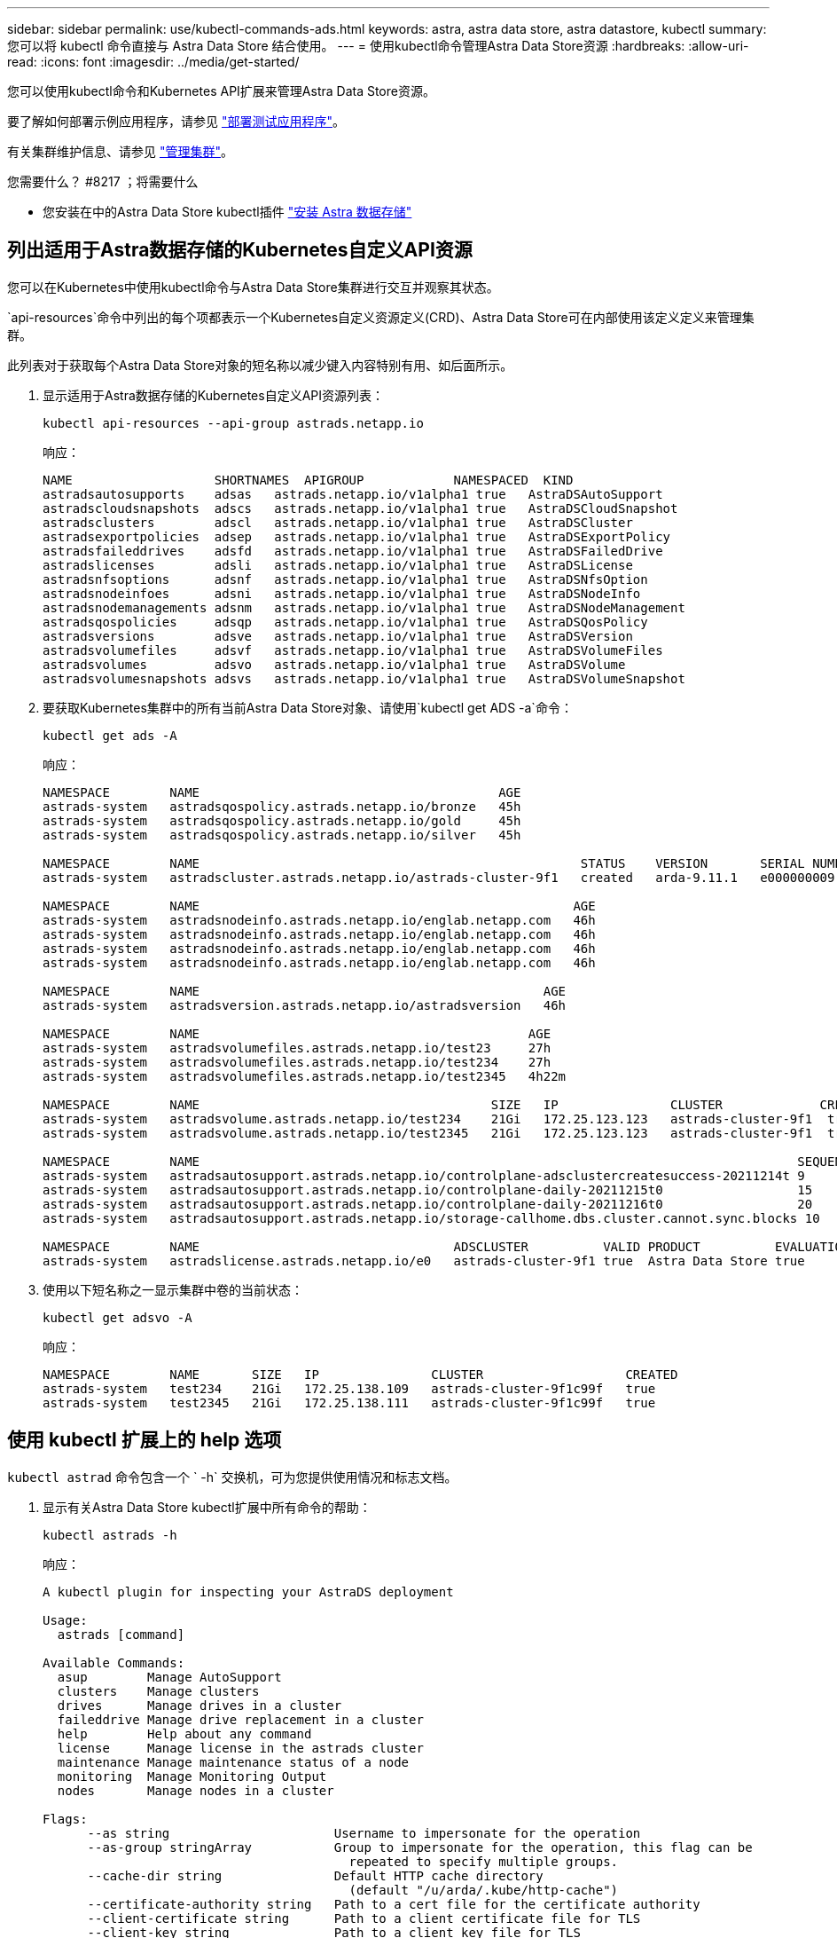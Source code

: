 ---
sidebar: sidebar 
permalink: use/kubectl-commands-ads.html 
keywords: astra, astra data store, astra datastore, kubectl 
summary: 您可以将 kubectl 命令直接与 Astra Data Store 结合使用。 
---
= 使用kubectl命令管理Astra Data Store资源
:hardbreaks:
:allow-uri-read: 
:icons: font
:imagesdir: ../media/get-started/


您可以使用kubectl命令和Kubernetes API扩展来管理Astra Data Store资源。

要了解如何部署示例应用程序，请参见 link:../use/deploy-apps.html["部署测试应用程序"]。

有关集群维护信息、请参见 link:../use/maintain-cluster.html["管理集群"]。

.您需要什么？ #8217 ；将需要什么
* 您安装在中的Astra Data Store kubectl插件 link:../get-started/install-ads.html["安装 Astra 数据存储"]




== 列出适用于Astra数据存储的Kubernetes自定义API资源

您可以在Kubernetes中使用kubectl命令与Astra Data Store集群进行交互并观察其状态。

`api-resources`命令中列出的每个项都表示一个Kubernetes自定义资源定义(CRD)、Astra Data Store可在内部使用该定义定义来管理集群。

此列表对于获取每个Astra Data Store对象的短名称以减少键入内容特别有用、如后面所示。

. 显示适用于Astra数据存储的Kubernetes自定义API资源列表：
+
[listing]
----
kubectl api-resources --api-group astrads.netapp.io
----
+
响应：

+
[listing]
----
NAME                   SHORTNAMES  APIGROUP            NAMESPACED  KIND
astradsautosupports    adsas   astrads.netapp.io/v1alpha1 true   AstraDSAutoSupport
astradscloudsnapshots  adscs   astrads.netapp.io/v1alpha1 true   AstraDSCloudSnapshot
astradsclusters        adscl   astrads.netapp.io/v1alpha1 true   AstraDSCluster
astradsexportpolicies  adsep   astrads.netapp.io/v1alpha1 true   AstraDSExportPolicy
astradsfaileddrives    adsfd   astrads.netapp.io/v1alpha1 true   AstraDSFailedDrive
astradslicenses        adsli   astrads.netapp.io/v1alpha1 true   AstraDSLicense
astradsnfsoptions      adsnf   astrads.netapp.io/v1alpha1 true   AstraDSNfsOption
astradsnodeinfoes      adsni   astrads.netapp.io/v1alpha1 true   AstraDSNodeInfo
astradsnodemanagements adsnm   astrads.netapp.io/v1alpha1 true   AstraDSNodeManagement
astradsqospolicies     adsqp   astrads.netapp.io/v1alpha1 true   AstraDSQosPolicy
astradsversions        adsve   astrads.netapp.io/v1alpha1 true   AstraDSVersion
astradsvolumefiles     adsvf   astrads.netapp.io/v1alpha1 true   AstraDSVolumeFiles
astradsvolumes         adsvo   astrads.netapp.io/v1alpha1 true   AstraDSVolume
astradsvolumesnapshots adsvs   astrads.netapp.io/v1alpha1 true   AstraDSVolumeSnapshot
----
. 要获取Kubernetes集群中的所有当前Astra Data Store对象、请使用`kubectl get ADS -a`命令：
+
[listing]
----
kubectl get ads -A
----
+
响应：

+
[listing]
----
NAMESPACE        NAME                                        AGE
astrads-system   astradsqospolicy.astrads.netapp.io/bronze   45h
astrads-system   astradsqospolicy.astrads.netapp.io/gold     45h
astrads-system   astradsqospolicy.astrads.netapp.io/silver   45h

NAMESPACE        NAME                                                   STATUS    VERSION       SERIAL NUMBER   MVIP           AGE
astrads-system   astradscluster.astrads.netapp.io/astrads-cluster-9f1   created   arda-9.11.1   e000000009      10.224.8.146   46h

NAMESPACE        NAME                                                  AGE
astrads-system   astradsnodeinfo.astrads.netapp.io/englab.netapp.com   46h
astrads-system   astradsnodeinfo.astrads.netapp.io/englab.netapp.com   46h
astrads-system   astradsnodeinfo.astrads.netapp.io/englab.netapp.com   46h
astrads-system   astradsnodeinfo.astrads.netapp.io/englab.netapp.com   46h

NAMESPACE        NAME                                              AGE
astrads-system   astradsversion.astrads.netapp.io/astradsversion   46h

NAMESPACE        NAME                                            AGE
astrads-system   astradsvolumefiles.astrads.netapp.io/test23     27h
astrads-system   astradsvolumefiles.astrads.netapp.io/test234    27h
astrads-system   astradsvolumefiles.astrads.netapp.io/test2345   4h22m

NAMESPACE        NAME                                       SIZE   IP               CLUSTER             CREATED
astrads-system   astradsvolume.astrads.netapp.io/test234    21Gi   172.25.123.123   astrads-cluster-9f1  true
astrads-system   astradsvolume.astrads.netapp.io/test2345   21Gi   172.25.123.123   astrads-cluster-9f1  true

NAMESPACE        NAME                                                                                SEQUENCE COMPONENT      EVENT                   TRIGGER   PRIORITY  SIZE   STATE
astrads-system   astradsautosupport.astrads.netapp.io/controlplane-adsclustercreatesuccess-20211214t 9        controlplane   adsclustercreatesuccess k8sEvent  notice    0      uploaded
astrads-system   astradsautosupport.astrads.netapp.io/controlplane-daily-20211215t0                  15       controlplane   daily                   periodic  notice    0      uploaded
astrads-system   astradsautosupport.astrads.netapp.io/controlplane-daily-20211216t0                  20       controlplane   daily                   periodic  notice    0      uploaded
astrads-system   astradsautosupport.astrads.netapp.io/storage-callhome.dbs.cluster.cannot.sync.blocks 10      storage        callhome.dbs.cluster.cannot.sync.blocks   firetapEvent   emergency   0      uploaded

NAMESPACE        NAME                                  ADSCLUSTER          VALID PRODUCT          EVALUATION ENDDATE    VALIDATED
astrads-system   astradslicense.astrads.netapp.io/e0   astrads-cluster-9f1 true  Astra Data Store true       2022-02-07 2021-12-16T20:43:23Z
----
. 使用以下短名称之一显示集群中卷的当前状态：
+
[listing]
----
kubectl get adsvo -A
----
+
响应：

+
[listing]
----
NAMESPACE        NAME       SIZE   IP               CLUSTER                   CREATED
astrads-system   test234    21Gi   172.25.138.109   astrads-cluster-9f1c99f   true
astrads-system   test2345   21Gi   172.25.138.111   astrads-cluster-9f1c99f   true
----




== 使用 kubectl 扩展上的 help 选项

`kubectl astrad` 命令包含一个 ` -h` 交换机，可为您提供使用情况和标志文档。

. 显示有关Astra Data Store kubectl扩展中所有命令的帮助：
+
[listing]
----
kubectl astrads -h
----
+
响应：

+
[listing]
----
A kubectl plugin for inspecting your AstraDS deployment

Usage:
  astrads [command]

Available Commands:
  asup        Manage AutoSupport
  clusters    Manage clusters
  drives      Manage drives in a cluster
  faileddrive Manage drive replacement in a cluster
  help        Help about any command
  license     Manage license in the astrads cluster
  maintenance Manage maintenance status of a node
  monitoring  Manage Monitoring Output
  nodes       Manage nodes in a cluster

Flags:
      --as string                      Username to impersonate for the operation
      --as-group stringArray           Group to impersonate for the operation, this flag can be
                                         repeated to specify multiple groups.
      --cache-dir string               Default HTTP cache directory
                                         (default "/u/arda/.kube/http-cache")
      --certificate-authority string   Path to a cert file for the certificate authority
      --client-certificate string      Path to a client certificate file for TLS
      --client-key string              Path to a client key file for TLS
      --cluster string                 The name of the kubeconfig cluster to use
      --context string                 The name of the kubeconfig context to use
  -h, --help                           help for astrads
        --insecure-skip-tls-verify       If true, the server's certificate will not be checked
                                         for validity. This will make your HTTPS connections insecure
        --kubeconfig string              Path to the kubeconfig file to use for CLI requests.
    -n, --namespace string               If present, the namespace scope for this CLI request
        --request-timeout string         The length of time to wait before giving up on a single
                                         server request. Non-zero values should contain a
                                         corresponding time unit (e.g. 1s, 2m, 3h).
                                         A value of zero means don't timeout requests.
                                         (default "0")
    -s, --server string                  The address and port of the Kubernetes API server
        --token string                   Bearer token for authentication to the API server
        --user string                    The name of the kubeconfig user to use
----
. 有关命令的详细信息，请使用 `astrad [command] -help` 。
+
[listing]
----
kubectl astrads asup collect --help
----
+
响应：

+
[listing]
----
  Collect the autosupport bundle by specifying the component to collect. It will default to manual event.

  Usage:
    astrads asup collect [flags]

  Examples:
    # Control plane collection
      kubectl astrads collect --component controlplane example1

      # Storage collection for single node
      kubectl astrads collect --component storage --nodes node1 example2

      # Storage collection for all nodes
      kubectl astrads collect --component storage --nodes all example3

      # Collect but don't upload to support
      kubectl astrads collect --component controlplane --local example4

      NOTE:
      --component storage and --nodes <name> are mutually inclusive.
      --component controlplane and --nodes <name> are mutually exclusive.

    Flags:
      -c, --component string     Specify the component to collect: [storage , controlplane , vasaprovider, all]
      -d, --duration int         Duration is the duration in hours from the startTime for collection
                                   of AutoSupport.
                                   This should be a positive integer
      -e, --event string         Specify the callhome event to trigger. (default "manual")
      -f, --forceUpload          Configure an AutoSupport to upload if it is in the compressed state
                                   and not
                                   uploading because it was created with the 'local' option or if
                                   automatic uploads of AutoSupports is disabled
                                   at the cluster level.
      -h, --help                 help for collect
      -l, --local                Only collect and compress the autosupport bundle. Do not upload
                                   to support.
                                   Use 'download' to copy the collected bundle after it is in
                                   the 'compressed' state
           --nodes string          Specify nodes to collect for storage component. (default "all")
      -t, --startTime string     StartTime is the starting time for collection of AutoSupport.
                                   This should be in the ISO 8601 date time format.
                                   Example format accepted:
                                   2021-01-01T15:20:25Z, 2021-01-01T15:20:25-05:00
      -u, --usermessage string   UserMessage is the additional message to include in the
                                   AutoSupport subject.
                                   (default "Manual event trigger from CLI")
----

